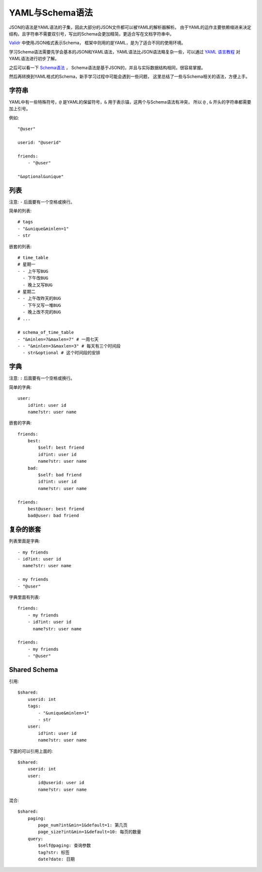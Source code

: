 .. _schema:

YAML与Schema语法
================

JSON的语法是YAML语法的子集，因此大部分的JSON文件都可以被YAML的解析器解析。
由于YAML的运作主要依赖缩进来决定结构，且字符串不需要双引号，写出的Schema会更加精简，更适合写在文档字符串中。

`Validr <https://github.com/guyskk/validr>`_ 中使用JSON格式表示Schema，
框架中则用的是YAML，是为了适合不同的使用环境。

学习Schema语法需要先学会基本的JSON和YAML语法，YAML语法比JSON语法略复杂一些，可以通过 `YAML 语言教程
<http://www.ruanyifeng.com/blog/2016/07/yaml.html>`_ 对YAML语法进行初步了解。

之后可以看一下 `Schema语法 <https://github.com/guyskk/validr/blob/master/Isomorph-JSON-Schema-zh-cn.md>`_ ，
Schema语法是基于JSON的，并且与实际数据结构相同，很容易掌握。

然后再转换到YAML格式的Schema，新手学习过程中可能会遇到一些问题，
这里总结了一些与Schema相关的语法，方便上手。


字符串
-----------

YAML中有一些特殊符号，``@`` 是YAML的保留符号，``&`` 用于表示锚，这两个与Schema语法有冲突，
所以 ``@`` , ``&`` 开头的字符串都需要加上引号。

例如::

        "@user"

        userid: "@userid"

        friends:
            - "@user"

        "&optional&unique"


列表
-----------

注意: ``-`` 后面要有一个空格或换行。

简单的列表::

    # tags
    - "&unique&minlen=1"
    - str

嵌套的列表::

    # time_table
    # 星期一
    - - 上午写BUG
      - 下午改BUG
      - 晚上又写BUG
    # 星期二
    - - 上午改昨天的BUG
      - 下午又写一堆BUG
      - 晚上改不完的BUG
    # ...

    # schema_of_time_table
    - "&minlen=7&maxlen=7" # 一周七天
    - - "&minlen=3&maxlen=3" # 每天有三个时间段
      - str&optional # 这个时间段的安排


字典
-----------

注意: ``:`` 后面要有一个空格或换行。

简单的字典::

    user:
        id?int: user id
        name?str: user name

嵌套的字典::

    friends:
        best:
            $self: best friend
            id?int: user id
            name?str: user name
        bad:
            $self: bad friend
            id?int: user id
            name?str: user name

    friends:
        best@user: best friend
        bad@user: bad friend


复杂的嵌套
----------

列表里面是字典::

    - my friends
    - id?int: user id
      name?str: user name

    - my friends
    - "@user"

字典里面有列表::

    friends:
        - my friends
        - id?int: user id
          name?str: user name

    friends:
        - my friends
        - "@user"


Shared Schema
---------------

引用::

    $shared:
        userid: int
        tags:
            - "&unique&minlen=1"
            - str
        user:
            id?int: user id
            name?str: user name

下面的可以引用上面的::

    $shared:
        userid: int
        user:
            id@userid: user id
            name?str: user name

混合::

    $shared:
        paging:
            page_num?int&min=1&default=1: 第几页
            page_size?int&min=1&default=10: 每页的数量
        query:
            $self@paging: 查询参数
            tag?str: 标签
            date?date: 日期
